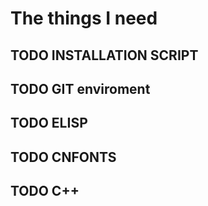 
* The things I need

** TODO INSTALLATION SCRIPT

** TODO GIT enviroment 

** TODO ELISP

** TODO CNFONTS

** TODO C++ 

